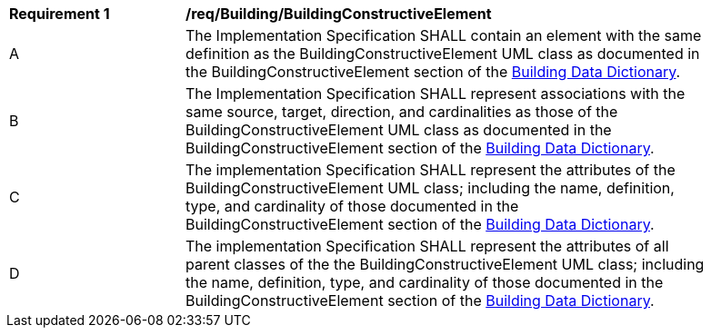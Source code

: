 [[req_Building_BuildingConstructiveElement]]
[width="90%",cols="2,6"]
|===
^|*Requirement  {counter:req-id}* |*/req/Building/BuildingConstructiveElement* 
^|A |The Implementation Specification SHALL contain an element with the same definition as the BuildingConstructiveElement UML class as documented in the BuildingConstructiveElement section of the <<BuildingConstructiveElement-section,Building Data Dictionary>>.
^|B |The Implementation Specification SHALL represent associations with the same source, target, direction, and cardinalities as those of the BuildingConstructiveElement UML class as documented in the BuildingConstructiveElement section of the <<BuildingConstructiveElement-section,Building Data Dictionary>>.
^|C |The implementation Specification SHALL represent the attributes of the BuildingConstructiveElement UML class; including the name, definition, type, and cardinality of those documented in the BuildingConstructiveElement section of the <<BuildingConstructiveElement-section,Building Data Dictionary>>.
^|D |The implementation Specification SHALL represent the attributes of all parent classes of the the BuildingConstructiveElement UML class; including the name, definition, type, and cardinality of those documented in the BuildingConstructiveElement section of the <<BuildingConstructiveElement-section,Building Data Dictionary>>.
|===
